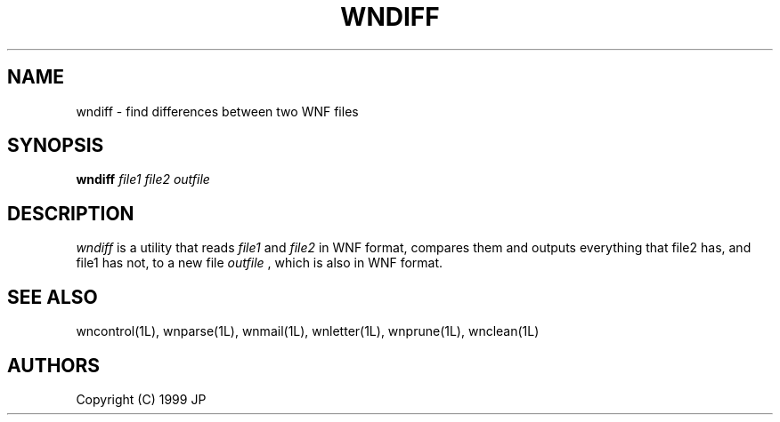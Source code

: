.TH WNDIFF 1L "12 Aug 1999"
.SH NAME
wndiff \- find differences between two WNF files
.SH SYNOPSIS
.B wndiff
.I file1
.I file2
.I outfile
.SH DESCRIPTION
.I wndiff
is a utility that reads 
.I file1 
and 
.I file2 
in WNF format, compares them and outputs everything that file2 has, and 
file1 has not, to a new file
.I outfile
, which is also in WNF format.
.SH "SEE ALSO"
wncontrol(1L),
wnparse(1L),
wnmail(1L),
wnletter(1L),
wnprune(1L),
wnclean(1L)
.SH AUTHORS
Copyright (C) 1999 JP
